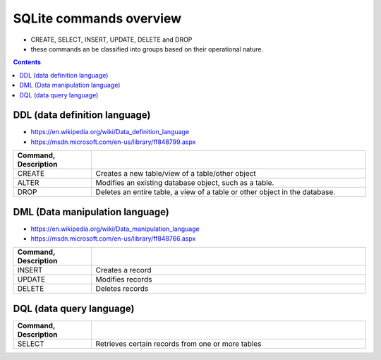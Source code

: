 ########################
SQLite commands overview
########################
- CREATE, SELECT, INSERT, UPDATE, DELETE and DROP
- these commands an be classified into groups based on their operational nature.

.. contents:: **Contents**
   :depth: 2
   :local:

******************************
DDL (data definition language)
******************************
- https://en.wikipedia.org/wiki/Data_definition_language
- https://msdn.microsoft.com/en-us/library/ff848799.aspx

.. csv-table:: 
    :header: Command, Description
    :widths: 20,70
    :delim: |

    CREATE  | Creates a new table/view of a table/other object
    ALTER   | Modifies an existing database object, such as a table.
    DROP    | Deletes an entire table, a view of a table or other object in the database.

********************************
DML (Data manipulation language)
********************************
- https://en.wikipedia.org/wiki/Data_manipulation_language
- https://msdn.microsoft.com/en-us/library/ff848766.aspx

.. csv-table:: 
    :header: Command, Description
    :widths: 20,70
    :delim: |

    INSERT  | Creates a record
    UPDATE  | Modifies records
    DELETE  | Deletes records

*************************
DQL (data query language)
*************************
.. csv-table:: 
    :header: Command, Description
    :widths: 20,70
    :delim: |

    SELECT | Retrieves certain records from one or more tables

